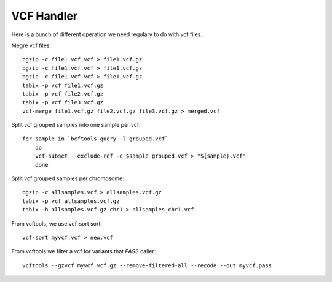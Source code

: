 ====================================
VCF Handler 
====================================

Here is a bunch of different operation we need regulary to do with vcf files. 

Megre vcf files:: 

    bgzip -c file1.vcf.vcf > file1.vcf.gz
    bgzip -c file1.vcf.vcf > file1.vcf.gz
    bgzip -c file1.vcf.vcf > file1.vcf.gz
    tabix -p vcf file1.vcf.gz
    tabix -p vcf file2.vcf.gz
    tabix -p vcf file3.vcf.gz 
    vcf-merge file1.vcf.gz file2.vcf.gz file3.vcf.gz > merged.vcf


Split vcf grouped samples into one sample per vcf::

    for sample in `bcftools query -l grouped.vcf`
        do
        vcf-subset --exclude-ref -c $sample grouped.vcf > "${sample}.vcf"
        done



Split vcf grouped samples per chromosome:: 

    bgzip -c allsamples.vcf > allsamples.vcf.gz
    tabix -p vcf allsamples.vcf.gz
    tabix -h allsamples.vcf.gz chr1 > allsamples_chr1.vcf

From vcftools, we use vcf-sort sort:: 
   
    vcf-sort myvcf.vcf > new.vcf


From vcftools we filter a vcf for variants that `PASS` caller:: 

   vcftools --gzvcf myvcf.vcf.gz --remove-filtered-all --recode --out myvcf.pass 
